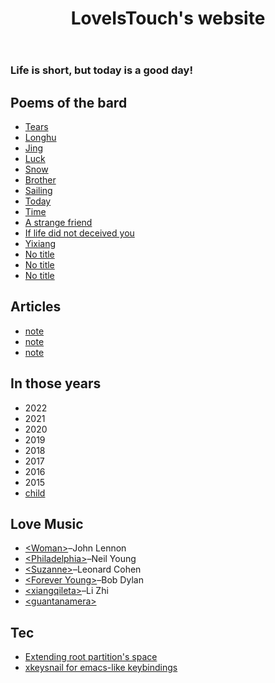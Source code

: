 #+TITLE: LoveIsTouch's website
*** Life is short, but today is a good day!
** Poems of the bard
- [[./Tears.org][Tears]]
- [[./LongHu.org][Longhu]]
- [[./Jing.org][Jing]]
- [[./Luck.org][Luck]]
- [[./Snow.org][Snow]]
- [[./Brother.org][Brother]]
- [[./Sailing.org][Sailing]]
- [[./Today.org][Today]]
- [[./Time.org][Time]]
- [[./A-strange-friend.org][A strange friend]]
- [[./If-life-did-not-deceived-you.org][If life did not deceived you]]
- [[./Yixiang.org][Yixiang]]
- [[./No-title-2.org][No title]]
- [[./No-title-1.org][No title]]  
- [[./No-title-0.org][No title]]
  
** Articles
- [[./note-2.org][note]]
- [[./note-1.org][note]]
- [[./note-0.org][note]]
  
** In those years
- 2022
- 2021
- 2020
- 2019
- 2018
- 2017
- 2016
- 2015
- [[./Child.org][child]]
  
** Love Music
- [[./Woman.org][<Woman>]]--John Lennon
- [[./Philadelphia.org][<Philadelphia>]]--Neil Young
- [[./Suzanne.org][<Suzanne>]]--Leonard Cohen
- [[./Forever-Young.org][<Forever Young>]]--Bob Dylan
- [[./xiang-qi-le-ta.org][<xiangqileta>]]--Li Zhi
- [[./guantanamera.org][<guantanamera>]]
  
** Tec
- [[./extend-root-space.org][Extending root partition's space]]
- [[./xkeysnail.org][xkeysnail for emacs-like keybindings]]
